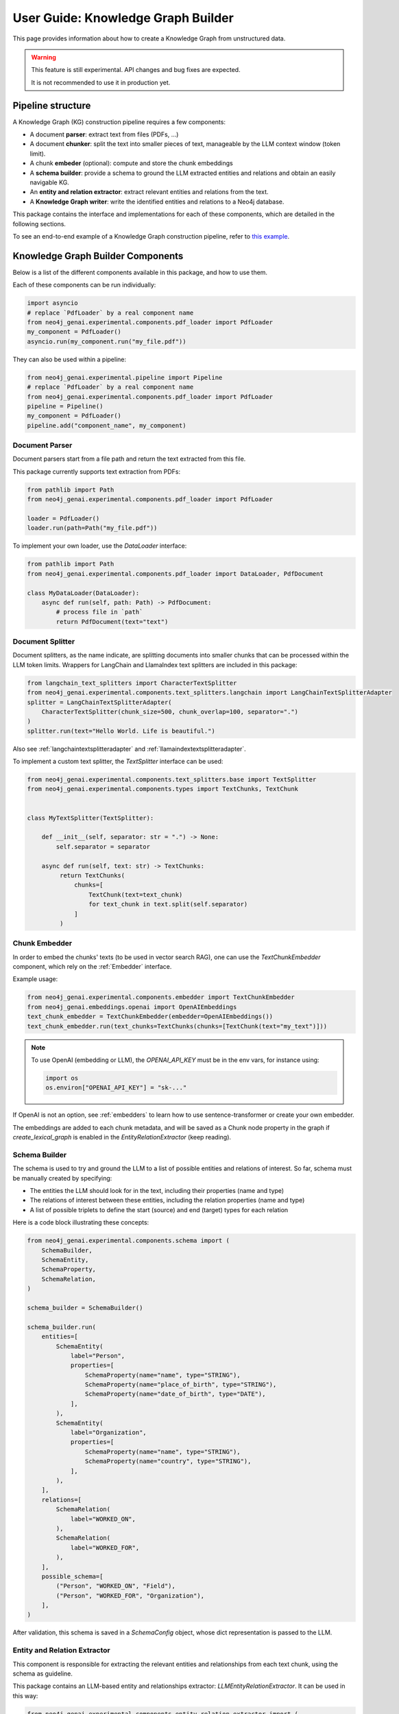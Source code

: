 .. _user-guide-kg-builder:

User Guide: Knowledge Graph Builder
###################################


This page provides information about how to create a Knowledge Graph from
unstructured data.

.. warning::

    This feature is still experimental. API changes and bug fixes are expected.

    It is not recommended to use it in production yet.


******************
Pipeline structure
******************

A Knowledge Graph (KG) construction pipeline requires a few components:

- A document **parser**: extract text from files (PDFs, ...)
- A document **chunker**: split the text into smaller pieces of text, manageable by the LLM context window (token limit).
- A chunk **embeder** (optional): compute and store the chunk embeddings
- A **schema builder**: provide a schema to ground the LLM extracted entities and relations and obtain an easily navigable KG.
- An **entity and relation extractor**: extract relevant entities and relations from the text.
- A **Knowledge Graph writer**: write the identified entities and relations to a Neo4j database.

.. image:: images/kg_builder_pipeline.png
  :alt: KG Builder pipeline


This package contains the interface and implementations for each of these components, which are detailed in the following sections.

To see an end-to-end example of a Knowledge Graph construction pipeline,
refer to `this example <https://github.com/neo4j/neo4j-genai-python/blob/main/examples/pipeline/kg_builder.py>`_.

**********************************
Knowledge Graph Builder Components
**********************************

Below is a list of the different components available in this package, and how to use them.

Each of these components can be run individually:

.. code:: python

    import asyncio
    # replace `PdfLoader` by a real component name
    from neo4j_genai.experimental.components.pdf_loader import PdfLoader
    my_component = PdfLoader()
    asyncio.run(my_component.run("my_file.pdf"))


They can also be used within a pipeline:

.. code:: python

    from neo4j_genai.experimental.pipeline import Pipeline
    # replace `PdfLoader` by a real component name
    from neo4j_genai.experimental.components.pdf_loader import PdfLoader
    pipeline = Pipeline()
    my_component = PdfLoader()
    pipeline.add("component_name", my_component)


Document Parser
===============

Document parsers start from a file path and return the text extracted from this file.

This package currently supports text extraction from PDFs:

.. code:: python

    from pathlib import Path
    from neo4j_genai.experimental.components.pdf_loader import PdfLoader

    loader = PdfLoader()
    loader.run(path=Path("my_file.pdf"))

To implement your own loader, use the `DataLoader` interface:

.. code:: python

    from pathlib import Path
    from neo4j_genai.experimental.components.pdf_loader import DataLoader, PdfDocument

    class MyDataLoader(DataLoader):
        async def run(self, path: Path) -> PdfDocument:
            # process file in `path`
            return PdfDocument(text="text")



Document Splitter
=================

Document splitters, as the name indicate, are splitting documents into smaller chunks
that can be processed within the LLM token limits. Wrappers for LangChain and LlamaIndex
text splitters are included in this package:


.. code:: python

    from langchain_text_splitters import CharacterTextSplitter
    from neo4j_genai.experimental.components.text_splitters.langchain import LangChainTextSplitterAdapter
    splitter = LangChainTextSplitterAdapter(
        CharacterTextSplitter(chunk_size=500, chunk_overlap=100, separator=".")
    )
    splitter.run(text="Hello World. Life is beautiful.")


Also see :ref:`langchaintextsplitteradapter` and :ref:`llamaindextextsplitteradapter`.

To implement a custom text splitter, the `TextSplitter` interface can be used:

.. code:: python

    from neo4j_genai.experimental.components.text_splitters.base import TextSplitter
    from neo4j_genai.experimental.components.types import TextChunks, TextChunk


    class MyTextSplitter(TextSplitter):

        def __init__(self, separator: str = ".") -> None:
            self.separator = separator

        async def run(self, text: str) -> TextChunks:
             return TextChunks(
                 chunks=[
                     TextChunk(text=text_chunk)
                     for text_chunk in text.split(self.separator)
                 ]
             )


Chunk Embedder
==============

In order to embed the chunks' texts (to be used in vector search RAG), one can use the
`TextChunkEmbedder` component, which rely on the :ref:`Embedder` interface.

Example usage:

.. code:: python

    from neo4j_genai.experimental.components.embedder import TextChunkEmbedder
    from neo4j_genai.embeddings.openai import OpenAIEmbeddings
    text_chunk_embedder = TextChunkEmbedder(embedder=OpenAIEmbeddings())
    text_chunk_embedder.run(text_chunks=TextChunks(chunks=[TextChunk(text="my_text")]))

.. note::

    To use OpenAI (embedding or LLM), the `OPENAI_API_KEY` must be in the env vars, for instance using:

    .. code:: python

        import os
        os.environ["OPENAI_API_KEY"] = "sk-..."


If OpenAI is not an option, see :ref:`embedders` to learn how to use sentence-transformer or create your own embedder.

The embeddings are added to each chunk metadata, and will be saved as a Chunk node property in the graph if
`create_lexical_graph` is enabled in the `EntityRelationExtractor` (keep reading).


Schema Builder
==============

The schema is used to try and ground the LLM to a list of possible entities and relations of interest.
So far, schema must be manually created by specifying:

- The entities the LLM should look for in the text, including their properties (name and type)
- The relations of interest between these entities, including the relation properties (name and type)
- A list of possible triplets to define the start (source) and end (target) types for each relation

Here is a code block illustrating these concepts:

.. code:: python

    from neo4j_genai.experimental.components.schema import (
        SchemaBuilder,
        SchemaEntity,
        SchemaProperty,
        SchemaRelation,
    )

    schema_builder = SchemaBuilder()

    schema_builder.run(
        entities=[
            SchemaEntity(
                label="Person",
                properties=[
                    SchemaProperty(name="name", type="STRING"),
                    SchemaProperty(name="place_of_birth", type="STRING"),
                    SchemaProperty(name="date_of_birth", type="DATE"),
                ],
            ),
            SchemaEntity(
                label="Organization",
                properties=[
                    SchemaProperty(name="name", type="STRING"),
                    SchemaProperty(name="country", type="STRING"),
                ],
            ),
        ],
        relations=[
            SchemaRelation(
                label="WORKED_ON",
            ),
            SchemaRelation(
                label="WORKED_FOR",
            ),
        ],
        possible_schema=[
            ("Person", "WORKED_ON", "Field"),
            ("Person", "WORKED_FOR", "Organization"),
        ],
    )

After validation, this schema is saved in a `SchemaConfig` object, whose dict representation is passed
to the LLM.


Entity and Relation Extractor
=============================

This component is responsible for extracting the relevant entities and relationships from each text chunk,
using the schema as guideline.

This package contains an LLM-based entity and relationships extractor: `LLMEntityRelationExtractor`.
It can be used in this way:

.. code:: python

    from neo4j_genai.experimental.components.entity_relation_extractor import (
        LLMEntityRelationExtractor,
    )
    from neo4j_genai.llm import OpenAILLM

    extractor = LLMEntityRelationExtractor(
        llm=OpenAILLM(
            model_name="gpt-4o",
            model_params={
                "max_tokens": 1000,
                "response_format": {"type": "json_object"},
            },
        )
    )

.. warning::

    The `LLMEntityRelationExtractor` works better if `"response_format": {"type": "json_object"}` is in the model parameters.

The LLM to use can be customized, the only constraint is that it obeys the :ref:`LLMInterface <llminterface>`.

Error Behaviour
---------------

By default, if the extraction fails for one chunk, it will be ignored and the non-failing chunks will be saved.
This behaviour can be changed by using the `on_error` flag in the `LLMEntityRelationExtractor` constructor:

.. code:: python

    from neo4j_genai.experimental.components.entity_relation_extractor import (
        LLMEntityRelationExtractor,
        OnError,
    )

    extractor = LLMEntityRelationExtractor(
        llm=OpenAILLM(
            model_name="gpt-4o",
            model_params={
                "max_tokens": 1000,
                "response_format": {"type": "json_object"},
            },
        ),
        on_error=OnError.RAISE,
    )

In this scenario, any failing chunk will make the whole pipeline fail (for all chunks), and no data
will be saved to Neo4j.


Lexical Graph
-------------

By default, the `LLMEntityRelationExtractor` adds some extra nodes and relationships to the extracted graph:

- `Chunk` nodes: represent the text chunks. They have a `text` property and, if computed, an `embedding` property.
- `NEXT_CHUNK` relationships between one chunk node and the next one in the document. It can be used to enhance the context in a RAG application.
- `FROM_CHUNK` relationship between any extracted entity and the chunk it has been identified into.

If this 'lexical graph' is not desired, set the `created_lexical_graph` to `False` in the extractor constructor:

.. code:: python

    extractor = LLMEntityRelationExtractor(
        llm=....,
        create_lexical_graph=False,
    )


Customizing the Prompt
----------------------

The default prompt uses the :ref:`erextractiontemplate`. It is possible to provide a custom prompt as string:

.. code:: python

    extractor = LLMEntityRelationExtractor(
        llm=....,
        prompt="this is my prompt",
    )

The following variables can be used in the prompt:

- `text` (str): the text to be analyzed
- `schema` (str): the graph schema to be used
- `examples` (str): examples for few-shot learning


Subclassing the EntityRelationExtractor
---------------------------------------

If more customization is needed, it is possible to subclass the `EntityRelationExtractor` interface:

.. code:: python

    from pydantic import validate_call
    from neo4j_genai.experimental.components.entity_relation_extractor import EntityRelationExtractor
    from neo4j_genai.experimental.components.schema import SchemaConfig
    from neo4j_genai.experimental.components.types import (
        Neo4jGraph,
        Neo4jNode,
        Neo4jRelationship,
        TextChunks,
    )

    class MyExtractor(EntityRelationExtractor):

    @validate_call
    async def run(self, chunks: TextChunks, **kwargs: Any) -> Neo4jGraph:
        return Neo4jGraph(
            nodes=[
                Neo4jNode(id="0", label="Person", properties={"name": "A. Einstein"}),
                Neo4jNode(id="1", label="Concept", properties={"name": "Theory of relativity"}),
            ],
            relationships=[
                Neo4jRelationship(type="PROPOSED_BY", start_node_id="1", end_node_id="0", properties={"year": 1915})
            ],
        )


See :ref:`entityrelationextractor`.


Knowledge Graph Writer
======================

KG writer are used to save the results of the `EntityRelationExtractor`.
The main implementation is the `Neo4jWriter` that will write nodes and relationships
to a Neo4j database:

.. code:: python

    import neo4j
    from neo4j_genai.experimental.components.kg_writer import Neo4jWriter
    from neo4j_genai.experimental.components.types import Neo4jGraph

    with neo4j.GraphDatabase.driver(
        "bolt://localhost:7687", auth=("neo4j", "password")
    ) as driver:
        writer = Neo4jWriter(driver)
        graph = Neo4jGraph(nodes=[], relationships=[])
        asyncio.run(writer.run())

See :ref:`neo4jgraph` for the description of the input type.

It is possible to create a custom writer using the `KGWriter` interface:

.. code:: python

    import json
    from pydantic import validate_call
    from neo4j_genai.experimental.components.kg_writer import KGWriter

    class JsonWriter(KGWriter):

        def __init__(self, file_name: str) -> None:
            self.file_name = file_name

        @validate_call
        async def run(self, graph: Neo4jGraph) -> KGWriterModel:
            try:
                with open(self.file_name, "w") as f:
                    json.dump(graph.model_dump(), f, indent=2)
                return KGWriterModel(status="SUCCESS")
            except Exception:
                return KGWriterModel(status="FAILURE")


.. note::

    The `validate_call` decorator is required when the input parameter contain a `pydantic` model.


See :ref:`kgwritermodel` and :ref:`kgwriter` in API reference.
